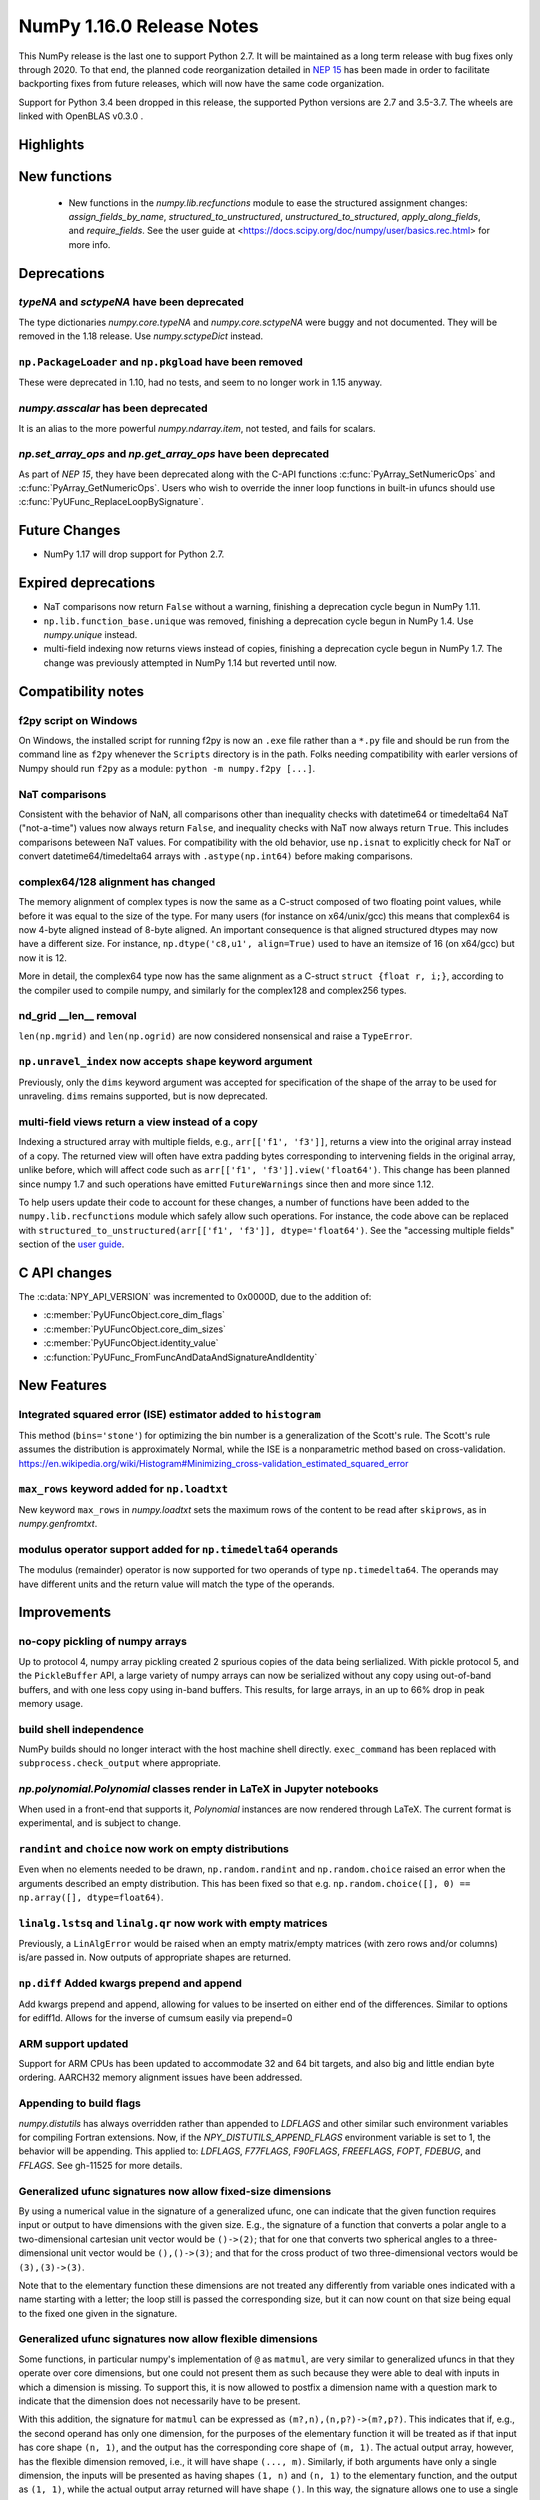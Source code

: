 ==========================
NumPy 1.16.0 Release Notes
==========================

This NumPy release is the last one to support Python 2.7. It will be maintained
as a long term release with bug fixes only through 2020. To that end, the
planned code reorganization detailed in `NEP 15`_ has been made in order to
facilitate backporting fixes from future releases, which will now have the
same code organization.

Support for Python 3.4 been dropped in this release, the supported Python
versions are 2.7 and 3.5-3.7. The wheels are linked with OpenBLAS v0.3.0 .


Highlights
==========


New functions
=============

 * New functions in the `numpy.lib.recfunctions` module to ease the structured
   assignment changes: `assign_fields_by_name`, `structured_to_unstructured`, 
   `unstructured_to_structured`, `apply_along_fields`, and `require_fields`.
   See the user guide at <https://docs.scipy.org/doc/numpy/user/basics.rec.html>
   for more info.

Deprecations
============

`typeNA` and `sctypeNA` have been deprecated
--------------------------------------------

The type dictionaries `numpy.core.typeNA` and `numpy.core.sctypeNA` were buggy
and not documented. They will be removed in the 1.18 release. Use
`numpy.sctypeDict` instead.


``np.PackageLoader`` and ``np.pkgload`` have been removed
---------------------------------------------------------
These were deprecated in 1.10, had no tests, and seem to no longer work in
1.15 anyway.

`numpy.asscalar` has been deprecated
------------------------------------
It is an alias to the more powerful `numpy.ndarray.item`, not tested, and fails
for scalars.

`np.set_array_ops` and `np.get_array_ops` have been deprecated
--------------------------------------------------------------
As part of `NEP 15`, they have been deprecated along with the C-API functions
:c:func:`PyArray_SetNumericOps` and :c:func:`PyArray_GetNumericOps`. Users who wish to override
the inner loop functions in built-in ufuncs should use
:c:func:`PyUFunc_ReplaceLoopBySignature`.

Future Changes
==============

* NumPy 1.17 will drop support for Python 2.7.

Expired deprecations
====================

* NaT comparisons now return ``False`` without a warning, finishing a
  deprecation cycle begun in NumPy 1.11.

* ``np.lib.function_base.unique`` was removed, finishing a deprecation cycle
  begun in NumPy 1.4. Use `numpy.unique` instead.

* multi-field indexing now returns views instead of copies, finishing a
  deprecation cycle begun in NumPy 1.7. The change was previously attempted in
  NumPy 1.14 but reverted until now.

Compatibility notes
===================

f2py script on Windows
----------------------
On Windows, the installed script for running f2py is now an ``.exe`` file
rather than a ``*.py`` file and should be run from the command line as ``f2py``
whenever the ``Scripts`` directory is in the path. Folks needing compatibility
with earler versions of Numpy should run ``f2py`` as a module: ``python -m
numpy.f2py [...]``.

NaT comparisons
---------------
Consistent with the behavior of NaN, all comparisons other than inequality
checks with datetime64 or timedelta64 NaT ("not-a-time") values now always
return ``False``, and inequality checks with NaT now always return ``True``.
This includes comparisons beteween NaT values. For compatibility with the
old behavior, use ``np.isnat`` to explicitly check for NaT or convert
datetime64/timedelta64 arrays with ``.astype(np.int64)`` before making
comparisons.

complex64/128 alignment has changed
-----------------------------------
The memory alignment of complex types is now the same as a C-struct composed of
two floating point values, while before it was equal to the size of the type.
For many users (for instance on x64/unix/gcc) this means that complex64 is now
4-byte aligned instead of 8-byte aligned. An important consequence is that
aligned structured dtypes may now have a different size. For instance,
``np.dtype('c8,u1', align=True)`` used to have an itemsize of 16 (on x64/gcc)
but now it is 12.

More in detail, the complex64 type now has the same alignment as a C-struct
``struct {float r, i;}``, according to the compiler used to compile numpy, and
similarly for the complex128 and complex256 types.

nd_grid __len__ removal
-----------------------
``len(np.mgrid)`` and ``len(np.ogrid)`` are now considered nonsensical
and raise a ``TypeError``.

``np.unravel_index`` now accepts ``shape`` keyword argument
-----------------------------------------------------------
Previously, only the ``dims`` keyword argument was accepted
for specification of the shape of the array to be used
for unraveling. ``dims`` remains supported, but is now deprecated.

multi-field views return a view instead of a copy
-------------------------------------------------
Indexing a structured array with multiple fields, e.g.,
``arr[['f1', 'f3']]``, returns a view into the original array instead of a
copy. The returned view will often have extra padding bytes corresponding to
intervening fields in the original array, unlike before, which will
affect code such as ``arr[['f1', 'f3']].view('float64')``. This change has
been planned since numpy 1.7 and such operations have emitted
``FutureWarnings`` since then and more since 1.12.

To help users update their code to account for these changes, a number of
functions have been added to the ``numpy.lib.recfunctions`` module which
safely allow such operations. For instance, the code above can be replaced
with ``structured_to_unstructured(arr[['f1', 'f3']], dtype='float64')``.
See the "accessing multiple fields" section of the
`user guide <https://docs.scipy.org/doc/numpy/user/basics.rec.html>`__.


C API changes
=============

The :c:data:`NPY_API_VERSION` was incremented to 0x0000D, due to the addition
of:

* :c:member:`PyUFuncObject.core_dim_flags`
* :c:member:`PyUFuncObject.core_dim_sizes`
* :c:member:`PyUFuncObject.identity_value`
* :c:function:`PyUFunc_FromFuncAndDataAndSignatureAndIdentity`

New Features
============

Integrated squared error (ISE) estimator added to ``histogram``
---------------------------------------------------------------
This method (``bins='stone'``) for optimizing the bin number is a generalization of the
Scott's rule. The Scott's rule assumes the distribution is approximately
Normal, while the ISE is a nonparametric method based on cross-validation.
https://en.wikipedia.org/wiki/Histogram#Minimizing_cross-validation_estimated_squared_error

``max_rows`` keyword added for ``np.loadtxt``
---------------------------------------------
New keyword ``max_rows`` in `numpy.loadtxt` sets the maximum rows of the
content to be read after ``skiprows``, as in `numpy.genfromtxt`.

modulus operator support added for ``np.timedelta64`` operands
--------------------------------------------------------------
The modulus (remainder) operator is now supported for two operands
of type ``np.timedelta64``. The operands may have different units
and the return value will match the type of the operands.


Improvements
============

no-copy pickling of numpy arrays
--------------------------------
Up to protocol 4, numpy array pickling created 2 spurious copies of the data
being serlialized.
With pickle protocol 5, and the ``PickleBuffer`` API, a large variety of numpy
arrays can now be serialized without any copy using out-of-band buffers,
and with one less copy using in-band buffers. This results, for large arrays,
in an up to 66% drop in peak memory usage.

build shell independence
------------------------
NumPy builds should no longer interact with the host machine
shell directly. ``exec_command`` has been replaced with
``subprocess.check_output`` where appropriate.


`np.polynomial.Polynomial` classes render in LaTeX in Jupyter notebooks
-----------------------------------------------------------------------

When used in a front-end that supports it, `Polynomial` instances are now
rendered through LaTeX. The current format is experimental, and is subject to
change.

``randint`` and ``choice`` now work on empty distributions
----------------------------------------------------------
Even when no elements needed to be drawn, ``np.random.randint`` and
``np.random.choice`` raised an error when the arguments described an empty
distribution. This has been fixed so that e.g.
``np.random.choice([], 0) == np.array([], dtype=float64)``.

``linalg.lstsq`` and ``linalg.qr`` now work with empty matrices
---------------------------------------------------------------
Previously, a ``LinAlgError`` would be raised when an empty matrix/empty
matrices (with zero rows and/or columns) is/are passed in. Now outputs of
appropriate shapes are returned.

``np.diff`` Added kwargs prepend and append
-------------------------------------------
Add kwargs prepend and append, allowing for values to be inserted
on either end of the differences.  Similar to options for ediff1d.
Allows for the inverse of cumsum easily via prepend=0

ARM support updated
-------------------
Support for ARM CPUs has been updated to accommodate 32 and 64 bit targets,
and also big and little endian byte ordering. AARCH32 memory alignment issues
have been addressed.

Appending to build flags
------------------------
`numpy.distutils` has always overridden rather than appended to `LDFLAGS` and
other similar such environment variables for compiling Fortran extensions.
Now, if the `NPY_DISTUTILS_APPEND_FLAGS` environment variable is set to 1, the
behavior will be appending.  This applied to: `LDFLAGS`, `F77FLAGS`,
`F90FLAGS`, `FREEFLAGS`, `FOPT`, `FDEBUG`, and `FFLAGS`.  See gh-11525 for more
details.

Generalized ufunc signatures now allow fixed-size dimensions
------------------------------------------------------------
By using a numerical value in the signature of a generalized ufunc, one can
indicate that the given function requires input or output to have dimensions
with the given size. E.g., the signature of a function that converts a polar
angle to a two-dimensional cartesian unit vector would be ``()->(2)``; that
for one that converts two spherical angles to a three-dimensional unit vector
would be ``(),()->(3)``; and that for the cross product of two
three-dimensional vectors would be ``(3),(3)->(3)``.

Note that to the elementary function these dimensions are not treated any
differently from variable ones indicated with a name starting with a letter;
the loop still is passed the corresponding size, but it can now count on that
size being equal to the fixed one given in the signature.

Generalized ufunc signatures now allow flexible dimensions
----------------------------------------------------------

Some functions, in particular numpy's implementation of ``@`` as ``matmul``,
are very similar to generalized ufuncs in that they operate over core
dimensions, but one could not present them as such because they were able to
deal with inputs in which a dimension is missing. To support this, it is now
allowed to postfix a dimension name with a question mark to indicate that the
dimension does not necessarily have to be present.

With this addition, the signature for ``matmul`` can be expressed as
``(m?,n),(n,p?)->(m?,p?)``.  This indicates that if, e.g., the second operand
has only one dimension, for the purposes of the elementary function it will be
treated as if that input has core shape ``(n, 1)``, and the output has the
corresponding core shape of ``(m, 1)``. The actual output array, however, has
the flexible dimension removed, i.e., it will have shape ``(..., m)``.
Similarly, if both arguments have only a single dimension, the inputs will be
presented as having shapes ``(1, n)`` and ``(n, 1)`` to the elementary
function, and the output as ``(1, 1)``, while the actual output array returned
will have shape ``()``. In this way, the signature allows one to use a
single elementary function for four related but different signatures,
``(m,n),(n,p)->(m,p)``, ``(n),(n,p)->(p)``, ``(m,n),(n)->(m)`` and
``(n),(n)->()``.

``np.clip`` and the ``clip`` method check for memory overlap
------------------------------------------------------------
The ``out`` argument to these functions is now always tested for memory overlap
to avoid corrupted results when memory overlap occurs.

New value ``unscaled`` for option ``cov`` in ``np.polyfit''
-----------------------------------------------------------
A further possible value has been added to the ``cov`` parameter of the
``np.polyfit`` function. With ``cov='unscaled'`` the scaling of the covariance
matrix is disabled completely (similar to setting ``absolute_sigma=True'' in
``scipy.optimize.curve_fit``). This would be useful in occasions, where the
weights are given by 1/sigma with sigma being the (known) standard errors of
(Gaussian distributed) data points, in which case the unscaled matrix is
already a correct estimate for the covariance matrix.

Detailed docstrings for scalar numeric types
--------------------------------------------
The ``help`` function, when applied to numeric types such as `np.intc`,
`np.int_`, and `np.longlong`, now lists all of the aliased names for that type,
distinguishing between platform -dependent and -independent aliases.

``__module__`` attribute now points to public modules
-----------------------------------------------------
The ``__module__`` attribute on most NumPy functions has been updated to refer
to the preferred public module from which to access a function, rather than
the module in which the function happens to be defined. This produces more
informative displays for functions in tools such as IPython, e.g., instead of
``<function 'numpy.core.fromnumeric.sum'>`` you now see
``<function 'numpy.sum'>``.

Large allocations marked as suitable for transparent hugepages
--------------------------------------------------------------
On systems that support transparent hugepages over the madvise system call
numpy now marks that large memory allocations can be backed by hugepages which
reduces page fault overhead and can in some fault heavy cases improve
performance significantly.
On Linux for huge pages to be used the setting
`/sys/kernel/mm/transparent_hugepage/enabled` must be at least `madvise`.
Systems which already have it set to `always` will not see much difference as
the kernel will automatically use huge pages where appropriate.

Users of very old Linux kernels (~3.x and older) should make sure that
`/sys/kernel/mm/transparent_hugepage/defrag` is not set to `always` to avoid
performance problems due concurrency issues in the memory defragmentation.

Alpine Linux (and other musl c library distros) support
-------------------------------------------------------
We now default to use `fenv.h` for floating point status error reporting.
Previously we had a broken default that sometimes would not report underflow,
overflow, and invalid floating point operations. Now we can support non-glibc
distrubutions like Alpine Linux as long as they ship `fenv.h`.

Speedup ``np.block`` for large arrays
-------------------------------------
Large arrays (greater than ``512 * 512``) now use a blocking algorithm based on
copying the data directly into the appropriate slice of the resulting array.
This results in significant speedups for these large arrays, particularly for
arrays being blocked along more than 2 dimensions.

Speedup ``np.take`` for read-only arrays
----------------------------------------
The implementation of ``np.take`` no longer makes an unnecessary copy of the
source array when its ``writeable`` flag is set to ``False``.

Support path-like objects for more functions
--------------------------------------------
The ``np.core.records.fromfile`` function now supports ``pathlib.Path``
and other path-like objects in addition to a file object. Furthermore, the
``np.load`` function now also supports path-like objects when
using memory mapping (``mmap_mode`` keyword argument).

Better behaviour of ufunc identities during reductions
------------------------------------------------------
Universal functions have an ``.identity`` which is used when ``.reduce`` is
called on an empty axis.

As of this release, the logical binary ufuncs, `logical_and`, `logical_or`,
and `logical_xor`, now have ``identity``s of type `bool`, where previously they
were of type `int`. This restores the 1.14 behavior of getting ``bool``s when
reducing empty object arrays with these ufuncs, while also keeping the 1.15
behavior of getting ``int``s when reducing empty object arrays with arithmetic
ufuncs like ``add`` and ``multiply``.

Additionally, `logaddexp` now has an identity of ``-inf``, allowing it to be
called on empty sequences, where previously it could not be.

This is possible thanks to the new
:c:function:`PyUFunc_FromFuncAndDataAndSignatureAndIdentity`, which allows
arbitrary values to be used as identities now.

Improved conversion from ctypes objects
---------------------------------------
Numpy has always supported taking a value or type from ``ctypes`` and
converting it into an array or dtype, but only behaved correctly for simpler
types. As of this release, this caveat is lifted - now:

* The ``_pack_`` attribute of ``ctypes.Structure``, used to emulate C's
  ``__attribute__((packed))``, is respected.
* Endianness of all ctypes objects is preserved
* ``ctypes.Union`` is supported
* Unrepresentable constructs raise exceptions, rather than producing
  dangerously incorrect results:
  * Bitfields are no longer interpreted as sub-arrays
  * Pointers are no longer replaced with the type that they point to

A new ``ndpointer.contents`` member
-----------------------------------
This matches the ``.contents`` member of normal ctypes arrays, and can be used
to construct an ``np.array`` around the pointers contents.

This replaces ``np.array(some_nd_pointer)``, which stopped working in 1.15.

As a side effect of this change, ``ndpointer`` now supports dtypes with
overlapping fields and padding.

``matmul`` is now a ``ufunc``
-----------------------------
`numpy.matmul` is now a ufunc which means that both the function and the
``__matmul__`` operator can now be overridden by ``__array_ufunc__``. Its
implementation has also changed, ensuring it uses the same BLAS routines as
`numpy.dot`, ensuring its performance is similar for large matrices.

Changes
=======

Comparison ufuncs will now error rather than return NotImplemented
------------------------------------------------------------------
Previously, comparison ufuncs such as ``np.equal`` would return
`NotImplemented` if their arguments had structured dtypes, to help comparison
operators such as ``__eq__`` deal with those.  This is no longer needed, as the
relevant logic has moved to the comparison operators proper (which thus do
continue to return `NotImplemented` as needed). Hence, like all other ufuncs,
the comparison ufuncs will now error on structured dtypes.

Positive will now raise a deprecation warning for non-numerical arrays
----------------------------------------------------------------------
Previously, ``+array`` unconditionally returned a copy. Now, it will
raise a ``DeprecationWarning`` if the array is not numerical (i.e.,
if ``np.positive(array)`` raises a ``TypeError``. For ``ndarray``
subclasses that override the default ``__array_ufunc__`` implementation,
the ``TypeError`` is passed on.

``NDArrayOperatorsMixin`` now implements matrix multiplication
--------------------------------------------------------------
Previously, ``np.lib.mixins.NDArrayOperatorsMixin`` did not implement the
special methods for Python's matrix multiplication operator (``@``). This has
changed now that ``matmul`` is a ufunc and can be overriden using
``__array_ufunc__``.

The scaling of the covariance matrix in ``np.polyfit`` is different
-------------------------------------------------------------------
So far, ``np.polyfit`` used a non-standard factor in the scaling of the the
covariance matrix. Namely, rather than using the standard chisq/(M-N), it
scales it with chisq/(M-N-2) where M is the number of data points and N is the
number of parameters.  This scaling is inconsistent with other fitting programs
such as e.g. ``scipy.optimize.curve_fit`` and was changed to chisq/(M-N).

``maximum`` and ``minimum`` no longer emit warnings
---------------------------------------------------
As part of code introduced in 1.10,  ``float32`` and ``float64`` set invalid
float status when a Nan is encountered in `numpy.maximum` and `numpy.minimum`,
when using SSE2 semantics. This caused a `RuntimeWarning` to sometimes be
emitted. In 1.15 we fixed the inconsistencies which caused the warnings to
become more conspicuous. Now no warnings will be emitted.

Umath and multiarray c-extension modules merged into a single module
--------------------------------------------------------------------
The two modules were merged, according to the first step in `NEP 15`_.
Previously `np.core.umath` and `np.core.multiarray` were the c-extension
modules, they are now python wrappers to the single `np.core/_multiarray_math`
c-extension module.

.. _`NEP 15` : http://www.numpy.org/neps/nep-0015-merge-multiarray-umath.html

``getfield`` validity checks extended
----------------------------------------
`numpy.ndarray.getfield` now checks the dtype and offset arguments to prevent
accessing invalid memory locations.

NumPy functions now support overrides with ``__array_function__``
-----------------------------------------------------------------
It is now possible to override the implementation of almost all NumPy functions
on non-NumPy arrays by defining a ``__array_function__`` method, as described
in `NEP 18`_. The sole exception are functions for explicitly casting to NumPy
arrays such as ``np.array``. As noted in the NEP, this feature remains
experimental and the details of how to implement such overrides may change in
the future.

.. _`NEP 15` : http://www.numpy.org/neps/nep-0015-merge-multiarray-umath.html
.. _`NEP 18` : http://www.numpy.org/neps/nep-0018-array-function-protocol.html
Arrays based off readonly buffers cannot be set ``writeable``
-------------------------------------------------------------
We now disallow setting the ``writeable`` flag True on arrays created
from ``fromstring(readonly-buffer)``.
